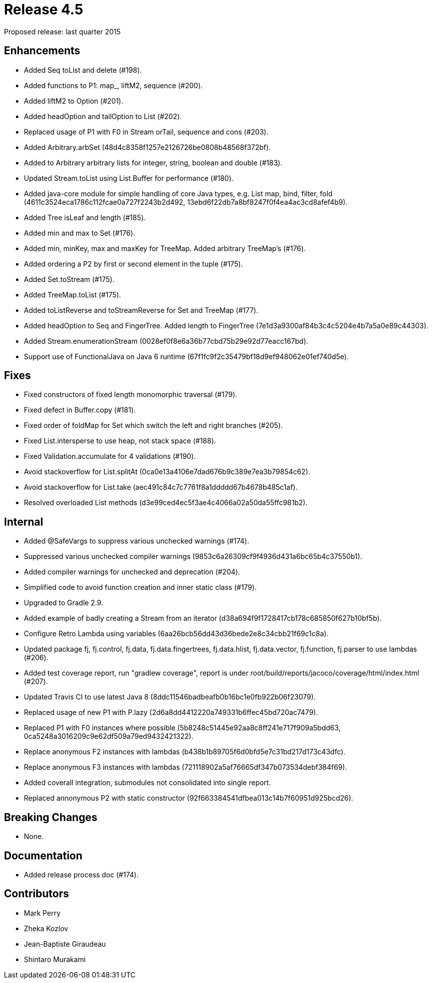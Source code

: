 
= Release 4.5

Proposed release: last quarter 2015

== Enhancements

* Added Seq toList and delete (#198).
* Added functions to P1: map_, liftM2, sequence (#200).
* Added liftM2 to Option (#201).
* Added headOption and tailOption to List (#202).
* Replaced usage of P1 with F0 in Stream orTail, sequence and cons (#203).
* Added Arbitrary.arbSet (48d4c8358f1257e2126726be0808b48568f372bf).
* Added to Arbitrary arbitrary lists for integer, string, boolean and double (#183).
* Updated Stream.toList using List.Buffer for performance (#180).
* Added java-core module for simple handling of core Java types, e.g. List map, bind, filter, fold (4611c3524eca1786c112fcae0a727f2243b2d492, 13ebd6f22db7a8bf8247f0f4ea4ac3cd8afef4b9).
* Added Tree isLeaf and length (#185).
* Added min and max to Set (#176).
* Added min, minKey, max and maxKey for TreeMap.  Added arbitrary TreeMap's (#176).
* Added ordering a P2 by first or second element in the tuple (#175).
* Added Set.toStream (#175).
* Added TreeMap.toList (#175).
* Added toListReverse and toStreamReverse for Set and TreeMap (#177).
* Added headOption to Seq and FingerTree.  Added length to FingerTree (7e1d3a9300af84b3c4c5204e4b7a5a0e89c44303).
* Added Stream.enumerationStream (0028ef0f8e6a36b77cbd75b29e92d77eacc167bd).
* Support use of FunctionalJava on Java 6 runtime (67f1fc9f2c35479bf18d9ef948062e01ef740d5e).

== Fixes

* Fixed constructors of fixed length monomorphic traversal (#179).
* Fixed defect in Buffer.copy (#181).
* Fixed order of foldMap for Set which switch the left and right branches (#205).
* Fixed List.intersperse to use heap, not stack space (#188).
* Fixed Validation.accumulate for 4 validations (#190).
* Avoid stackoverflow for List.splitAt (0ca0e13a4106e7dad676b9c389e7ea3b79854c62).
* Avoid stackoverflow for List.take (aec491c84c7c7761f8a1ddddd67b4678b485c1af).
* Resolved overloaded List methods (d3e99ced4ec5f3ae4c4066a02a50da55ffc981b2).

== Internal

* Added @SafeVargs to suppress various unchecked warnings (#174).
* Suppressed various unchecked compiler warnings (9853c6a26309cf9f4936d431a6bc65b4c37550b1).
* Added compiler warnings for unchecked and deprecation (#204).
* Simplified code to avoid function creation and inner static class (#179).
* Upgraded to Gradle 2.9.
* Added example of badly creating a Stream from an iterator (d38a694f9f1728417cb178c685850f627b10bf5b).
* Configure Retro Lambda using variables (6aa26bcb56dd43d36bede2e8c34cbb21f69c1c8a).
* Updated package fj, fj.control, fj.data, fj.data.fingertrees, fj.data.hlist, fj.data.vector, fj.function, fj.parser to use lambdas (#206).
* Added test coverage report, run "gradlew coverage", report is under root/build/reports/jacoco/coverage/html/index.html (#207).
* Updated Travis CI to use latest Java 8 (8ddc11546badbeafb0b16bc1e0fb922b06f23079).
* Replaced usage of new P1 with P.lazy (2d6a8dd4412220a749331b6ffec45bd720ac7479).
* Replaced P1 with F0 instances where possible (5b8248c51445e92aa8c8ff241e717f909a5bdd63, 0ca5248a3016209c9e62df509a79ed9432421322).
* Replace anonymous F2 instances with lambdas (b438b1b89705f6d0bfd5e7c31bd217d173c43dfc).
* Replace anonymous F3 instances with lambdas (721118902a5af76665df347b073534debf384f69).
* Added coverall integration, submodules not consolidated into single report.
* Replaced annonymous P2 with static constructor (92f663384541dfbea013c14b7f60951d925bcd26).

== Breaking Changes

* None.

== Documentation

* Added release process doc (#174).

== Contributors

* Mark Perry
* Zheka Kozlov
* Jean-Baptiste Giraudeau
* Shintaro Murakami

